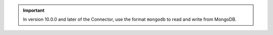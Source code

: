 .. important::

   In version 10.0.0 and later of the Connector, use the format ``mongodb`` to read and write from MongoDB.

   .. example:: 
      
      ``df = spark.read.format("mongodb").load()``
